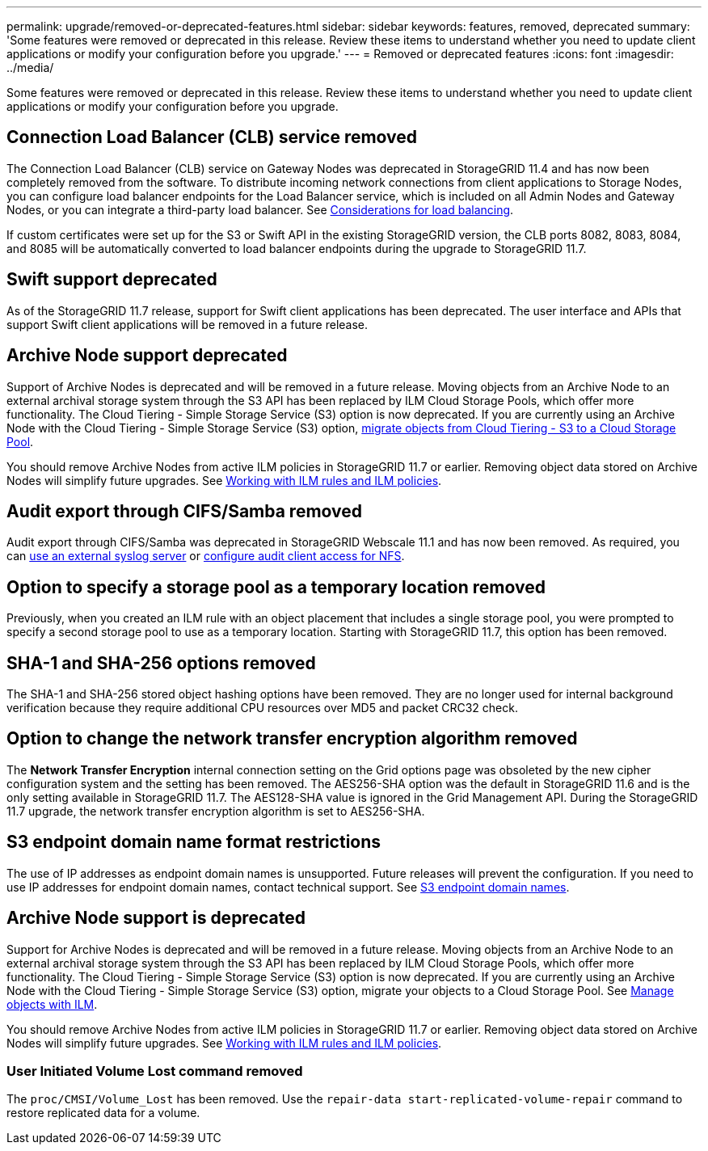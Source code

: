 ---
permalink: upgrade/removed-or-deprecated-features.html
sidebar: sidebar
keywords: features, removed, deprecated
summary: 'Some features were removed or deprecated in this release. Review these items to understand whether you need to update client applications or modify your configuration before you upgrade.'
---
= Removed or deprecated features
:icons: font
:imagesdir: ../media/

[.lead]
Some features were removed or deprecated in this release. Review these items to understand whether you need to update client applications or modify your configuration before you upgrade.

== Connection Load Balancer (CLB) service removed
The Connection Load Balancer (CLB) service on Gateway Nodes was deprecated in StorageGRID 11.4 and has now been completely removed from the software. To distribute incoming network connections from client applications to Storage Nodes, you can configure load balancer endpoints for the Load Balancer service, which is included on all Admin Nodes and Gateway Nodes, or you can integrate a third-party load balancer. See link:../admin/managing-load-balancing.html[Considerations for load balancing].

If custom certificates were set up for the S3 or Swift API in the existing StorageGRID version, the CLB ports 8082, 8083, 8084, and 8085 will be automatically converted to load balancer endpoints during the upgrade to StorageGRID 11.7.

== Swift support deprecated
As of the StorageGRID 11.7 release, support for Swift client applications has been deprecated. The user interface and APIs that support Swift client applications will be removed in a future release.

== Archive Node support deprecated
Support of Archive Nodes is deprecated and will be removed in a future release. Moving objects from an Archive Node to an external archival storage system through the S3 API has been replaced by ILM Cloud Storage Pools, which offer more functionality. The Cloud Tiering - Simple Storage Service (S3) option is now deprecated. If you are currently using an Archive Node with the Cloud Tiering - Simple Storage Service (S3) option, link:../admin/migrating-objects-from-cloud-tiering-s3-to-cloud-storage-pool.html[migrate objects from Cloud Tiering - S3 to a Cloud Storage Pool].

You should remove Archive Nodes from active ILM policies in StorageGRID 11.7 or earlier. Removing object data stored on Archive Nodes will simplify future upgrades. See link:../ilm/working-with-ilm-rules-and-ilm-policies.html[Working with ILM rules and ILM policies].

== Audit export through CIFS/Samba removed
Audit export through CIFS/Samba was deprecated in StorageGRID Webscale 11.1 and has now been removed. As required, you can link:../monitor/considerations-for-external-syslog-server.html[use an external syslog server] or link:../admin/configuring-audit-client-access.html[configure audit client access for NFS].

== Option to specify a storage pool as a temporary location removed
Previously, when you created an ILM rule with an object placement that includes a single storage pool, you were prompted to specify a second storage pool to use as a temporary location. Starting with StorageGRID 11.7, this option has been removed.

== SHA-1 and SHA-256 options removed
The SHA-1 and SHA-256 stored object hashing options have been removed. They are no longer used for internal background verification because they require additional CPU resources over MD5 and packet CRC32 check.

== Option to change the network transfer encryption algorithm removed 
The *Network Transfer Encryption* internal connection setting on the Grid options page was obsoleted by the new cipher configuration system and the setting has been removed. The AES256-SHA option was the default in StorageGRID 11.6 and is the only setting available in StorageGRID 11.7. The AES128-SHA value is ignored in the Grid Management API. During the StorageGRID 11.7 upgrade, the network transfer encryption algorithm is set to AES256-SHA.

== S3 endpoint domain name format restrictions 
The use of IP addresses as endpoint domain names is unsupported. Future releases will prevent the configuration. If you need to use IP addresses for endpoint domain names, contact technical support. See link:../admin/configuring-s3-api-endpoint-domain-names.html[S3 endpoint domain names].

== Archive Node support is deprecated
Support for Archive Nodes is deprecated and will be removed in a future release. Moving objects from an Archive Node to an external archival storage system through the S3 API has been replaced by ILM Cloud Storage Pools, which offer more functionality. The Cloud Tiering - Simple Storage Service (S3) option is now deprecated. If you are currently using an Archive Node with the Cloud Tiering - Simple Storage Service (S3) option, migrate your objects to a Cloud Storage Pool. See link:../ilm/index.html[Manage objects with ILM].

You should remove Archive Nodes from active ILM policies in StorageGRID 11.7 or earlier. Removing object data stored on Archive Nodes will simplify future upgrades. See link:../ilm/working-with-ilm-rules-and-ilm-policies.html[Working with ILM rules and ILM policies].

=== User Initiated Volume Lost command removed
The `proc/CMSI/Volume_Lost` has been removed. Use the `repair-data start-replicated-volume-repair` command to restore replicated data for a volume.